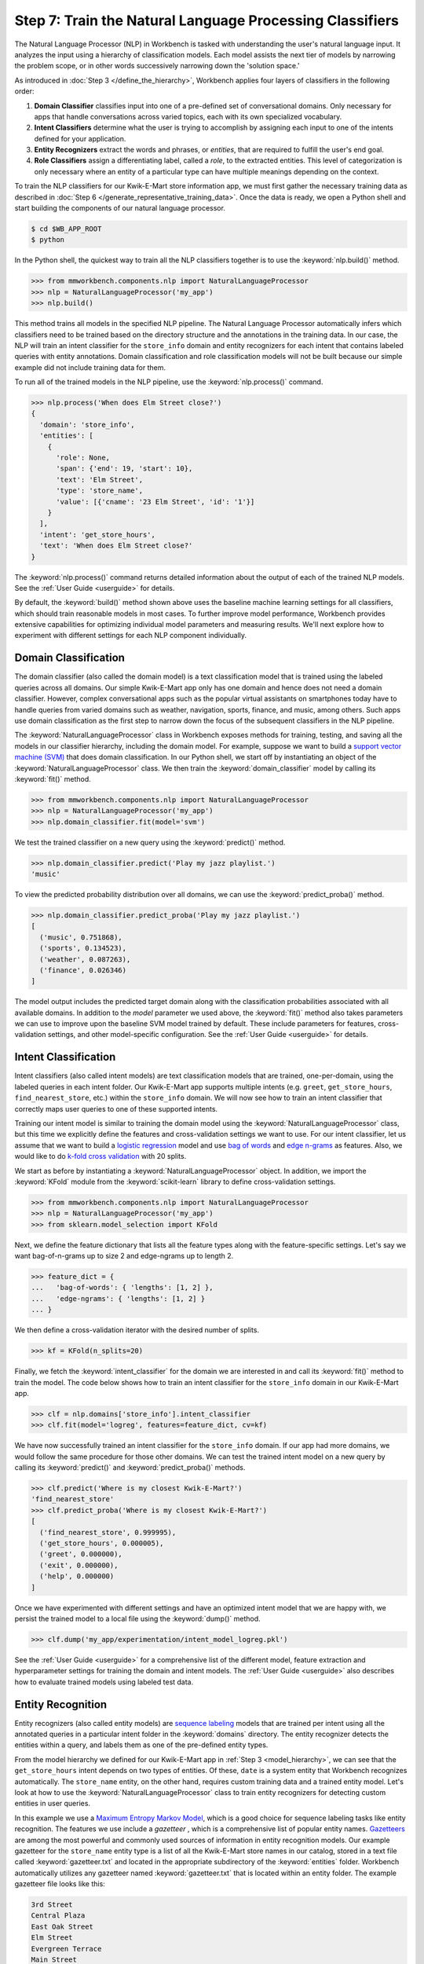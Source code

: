 Step 7: Train the Natural Language Processing Classifiers
=========================================================

The Natural Language Processor (NLP) in Workbench is tasked with understanding the user's natural language input. It analyzes the input using a hierarchy of classification models. Each model assists the next tier of models by narrowing the problem scope, or in other words successively narrowing down the 'solution space.'

As introduced in :doc:`Step 3 </define_the_hierarchy>`, Workbench applies four layers of classifiers in the following order:

#. **Domain Classifier** classifies input into one of a pre-defined set of conversational domains. Only necessary for apps that handle conversations across varied topics, each with its own specialized vocabulary.

#. **Intent Classifiers** determine what the user is trying to accomplish by assigning each input to one of the intents defined for your application.

#. **Entity Recognizers** extract the words and phrases, or *entities*, that are required to fulfill the user's end goal.

#. **Role Classifiers** assign a differentiating label, called a *role*, to the extracted entities. This level of categorization is only necessary where an entity of a particular type can have multiple meanings depending on the context.

To train the NLP classifiers for our Kwik-E-Mart store information app, we must first gather the necessary training data as described in :doc:`Step 6 </generate_representative_training_data>`. Once the data is ready, we open a Python shell and start building the components of our natural language processor.

.. code-block:: console

  $ cd $WB_APP_ROOT
  $ python

In the Python shell, the quickest way to train all the NLP classifiers together is to use the :keyword:`nlp.build()` method.

.. code-block:: python

  >>> from mmworkbench.components.nlp import NaturalLanguageProcessor
  >>> nlp = NaturalLanguageProcessor('my_app')
  >>> nlp.build()

This method trains all models in the specified NLP pipeline. The Natural Language Processor automatically infers which classifiers need to be trained based on the directory structure and the annotations in the training data. In our case, the NLP will train an intent classifier for the ``store_info`` domain and entity recognizers for each intent that contains labeled queries with entity annotations. Domain classification and role classification models will not be built because our simple example did not include training data for them.

To run all of the trained models in the NLP pipeline, use the :keyword:`nlp.process()` command.

.. code-block:: python

  >>> nlp.process('When does Elm Street close?')
  {
    'domain': 'store_info',
    'entities': [
      {
        'role': None,
        'span': {'end': 19, 'start': 10},
        'text': 'Elm Street',
        'type': 'store_name',
        'value': [{'cname': '23 Elm Street', 'id': '1'}]
      }
    ],
    'intent': 'get_store_hours',
    'text': 'When does Elm Street close?'
  }

The :keyword:`nlp.process()` command returns detailed information about the output of each of the trained NLP models. See the :ref:`User Guide <userguide>` for details.

By default, the :keyword:`build()` method shown above uses the baseline machine learning settings for all classifiers, which should train reasonable models in most cases. To further improve model performance, Workbench provides extensive capabilities for optimizing individual model parameters and measuring results. We'll next explore how to experiment with different settings for each NLP component individually.


Domain Classification
~~~~~~~~~~~~~~~~~~~~~

The domain classifier (also called the domain model) is a text classification model that is trained using the labeled queries across all domains. Our simple Kwik-E-Mart app only has one domain and hence does not need a domain classifier. However, complex conversational apps such as the popular virtual assistants on smartphones today have to handle queries from varied domains such as weather, navigation, sports, finance, and music, among others. Such apps use domain classification as the first step to narrow down the focus of the subsequent classifiers in the NLP pipeline.

The :keyword:`NaturalLanguageProcessor` class in Workbench exposes methods for training, testing, and saving all the models in our classifier hierarchy, including the domain model. For example, suppose we want to build a `support vector machine (SVM) <https://en.wikipedia.org/wiki/Support_vector_machine>`_ that does domain classification. In our Python shell, we start off by instantiating an object of the :keyword:`NaturalLanguageProcessor` class. We then train the :keyword:`domain_classifier` model by calling its :keyword:`fit()` method.

.. code-block:: python

  >>> from mmworkbench.components.nlp import NaturalLanguageProcessor
  >>> nlp = NaturalLanguageProcessor('my_app')
  >>> nlp.domain_classifier.fit(model='svm')

We test the trained classifier on a new query using the :keyword:`predict()` method.

.. code-block:: python

  >>> nlp.domain_classifier.predict('Play my jazz playlist.')
  'music'

To view the predicted probability distribution over all domains, we can use the :keyword:`predict_proba()` method.

.. code-block:: python

  >>> nlp.domain_classifier.predict_proba('Play my jazz playlist.')
  [
    ('music', 0.751868),
    ('sports', 0.134523),
    ('weather', 0.087263),
    ('finance', 0.026346)
  ]

The model output includes the predicted target domain along with the classification probabilities associated with all available domains. In addition to the `model` parameter we used above, the :keyword:`fit()` method also takes parameters we can use to improve upon the baseline SVM model trained by default. These include parameters for features, cross-validation settings, and other model-specific configuration. See the :ref:`User Guide <userguide>` for details.

Intent Classification
~~~~~~~~~~~~~~~~~~~~~

Intent classifiers (also called intent models) are text classification models that are trained, one-per-domain, using the labeled queries in each intent folder. Our Kwik-E-Mart app supports multiple intents (e.g. ``greet``, ``get_store_hours``, ``find_nearest_store``, etc.) within the ``store_info`` domain. We will now see how to train an intent classifier that correctly maps user queries to one of these supported intents.

Training our intent model is similar to training the domain model using the :keyword:`NaturalLanguageProcessor` class, but this time we explicitly define the features and cross-validation settings we want to use. For our intent classifier, let us assume that we want to build a `logistic regression <https://en.wikipedia.org/wiki/Logistic_regression>`_ model and use `bag of words <https://en.wikipedia.org/wiki/Bag-of-words_model>`_ and `edge n-grams <https://www.elastic.co/guide/en/elasticsearch/reference/current/analysis-edgengram-tokenizer.html>`_ as features. Also, we would like to do `k-fold cross validation <https://en.wikipedia.org/wiki/Cross-validation_(statistics)#k-fold_cross-validation>`_  with 20 splits.

We start as before by instantiating a :keyword:`NaturalLanguageProcessor` object. In addition, we import the :keyword:`KFold` module from the :keyword:`scikit-learn` library to define cross-validation settings.

.. code-block:: python

  >>> from mmworkbench.components.nlp import NaturalLanguageProcessor
  >>> nlp = NaturalLanguageProcessor('my_app')
  >>> from sklearn.model_selection import KFold

Next, we define the feature dictionary that lists all the feature types along with the feature-specific settings. Let's say we want bag-of-n-grams up to size 2 and edge-ngrams up to length 2.

.. code-block:: python

  >>> feature_dict = {
  ...   'bag-of-words': { 'lengths': [1, 2] },
  ...   'edge-ngrams': { 'lengths': [1, 2] }
  ... }


We then define a cross-validation iterator with the desired number of splits.

.. code-block:: python

  >>> kf = KFold(n_splits=20)

Finally, we fetch the :keyword:`intent_classifier` for the domain we are interested in and call its :keyword:`fit()` method to train the model. The code below shows how to train an intent classifier for the ``store_info`` domain in our Kwik-E-Mart app.

.. code-block:: python

  >>> clf = nlp.domains['store_info'].intent_classifier
  >>> clf.fit(model='logreg', features=feature_dict, cv=kf)

We have now successfully trained an intent classifier for the ``store_info`` domain. If our app had more domains, we would follow the same procedure for those other domains. We can test the trained intent model on a new query by calling its :keyword:`predict()` and :keyword:`predict_proba()` methods.

.. code-block:: python

  >>> clf.predict('Where is my closest Kwik-E-Mart?')
  'find_nearest_store'
  >>> clf.predict_proba('Where is my closest Kwik-E-Mart?')
  [
    ('find_nearest_store', 0.999995),
    ('get_store_hours', 0.000005),
    ('greet', 0.000000),
    ('exit', 0.000000),
    ('help', 0.000000)
  ]


Once we have experimented with different settings and have an optimized intent model that we are happy with, we persist the trained model to a local file using the :keyword:`dump()` method.

.. code-block:: python

  >>> clf.dump('my_app/experimentation/intent_model_logreg.pkl')

See the :ref:`User Guide <userguide>` for a comprehensive list of the different model, feature extraction and hyperparameter settings for training the domain and intent models. The :ref:`User Guide <userguide>` also describes how to evaluate trained models using labeled test data.

Entity Recognition
~~~~~~~~~~~~~~~~~~

Entity recognizers (also called entity models) are `sequence labeling <https://en.wikipedia.org/wiki/Sequence_labeling>`_ models that are trained per intent using all the annotated queries in a particular intent folder in the :keyword:`domains` directory. The entity recognizer detects the entities within a query, and labels them as one of the pre-defined entity types.

From the model hierarchy we defined for our Kwik-E-Mart app in :ref:`Step 3 <model_hierarchy>`, we can see that the ``get_store_hours`` intent depends on two types of entities. Of these, ``date`` is a system entity that Workbench recognizes automatically. The ``store_name`` entity, on the other hand, requires custom training data and a trained entity model. Let's look at how to use the :keyword:`NaturalLanguageProcessor` class to train entity recognizers for detecting custom entities in user queries.

In this example we use a `Maximum Entropy Markov Model <https://en.wikipedia.org/wiki/Maximum-entropy_Markov_model>`_, which is a good choice for sequence labeling tasks like entity recognition. The features we use include a *gazetteer* , which is a comprehensive list of popular entity names. `Gazetteers <https://gate.ac.uk/sale/tao/splitch13.html#x18-32600013.1>`_ are among the most powerful and commonly used sources of information in entity recognition models. Our example gazetteer for the ``store_name`` entity type is a list of all the Kwik-E-Mart store names in our catalog, stored in a text file called :keyword:`gazetteer.txt` and located in the appropriate subdirectory of the :keyword:`entities` folder. Workbench automatically utilizes any gazetteer named :keyword:`gazetteer.txt` that is located within an entity folder. The example gazetteer file looks like this:

.. code-block:: text

  3rd Street
  Central Plaza
  East Oak Street
  Elm Street
  Evergreen Terrace
  Main Street
  Main and Market
  Market Square
  Shelbyville
  Spalding Way
  Springfield Mall
  ...

If we had more entity types, we would have gazetteer lists for them, too.

When words in a query fully or partly match a gazetteer entry, that can be used to derive features. This makes gazetteers particularly helpful for detecting entities which might otherwise seem to be a sequence of common nouns, such as `main street`, `main and market`, and so on. Apart from using gazetteer-based features, we'll also use bag-of-words features like we did earlier. The length of the current token can also be a useful feature for entity recognition, so we'll add that too. Finally, we'll continue using 20-fold cross validation as before.

Below is the code to instantiate a :keyword:`NaturalLanguageProcessor` object, define the features, and initialize a k-fold iterator.

.. code-block:: python

  >>> from mmworkbench.components.nlp import NaturalLanguageProcessor
  >>> nlp = NaturalLanguageProcessor('my_app')
  >>> from sklearn.model_selection import KFold
  >>> feature_dict = {
  ...   'in-gaz': {},
  ...   'bag-of-words': { 'lengths': [1, 2] },
  ...   'length': {}
  ... }
  >>> kf = KFold(n_splits=20)

Next, we get the entity recognizer for the desired intent and invoke its :keyword:`fit()` method. We also serialize the trained model to disk for future use.

.. code-block:: python

  >>> recognizer = nlp.domains['store_info'].intents['get_store_hours'].entity_recognizer
  >>> recognizer.fit(model='memm', features=feature_dict, cv=kfold_cv)
  >>> recognizer.dump('models/experimentation/entity_model_memm.pkl')

We have now trained and saved the ``get_name`` entity recognizer for the ``get_store_hours`` intent. If more entity recognizers were required, we would have repeated the same procedure for each entity in each intent. We test the trained entity recognizer using its :keyword:`predict()` method.

.. code-block:: python

  >>> recognizer.predict('When does the store on Elm Street close?')
  (<QueryEntity 'Elm Street' ('store_name') char: [23-32], tok: [5-6]>,)

See the :ref:`User Guide <userguide>` for more about entity recognizer training and evaluation options.

Role Classification
~~~~~~~~~~~~~~~~~~~

Role classifiers (also called role models) are trained per entity using all the annotated queries in a particular intent folder. Roles offer a way to assign an additional distinguishing label to entities of the same type. Our simple Kwik-E-Mart application does not need a role classification layer. However, consider a possible extension to our app, where users can search for stores that open and close at specific times. As we saw in the example in :ref:`Step 6 <roles_example>`, this would require us to differentiate between the two ``sys_time`` entities by recognizing one as an ``open_time`` and the other as a ``close_time``. This can be accomplished by training an entity-specific role classifier that assigns the correct role label for each such ``sys_time`` entity detected by the Entity Recognizer.

Let us see how Workbench can be used for training a role classifier for the ``sys_time`` entity type. As with the previous classifiers, this involves the predictable workflow of instantiating a :keyword:`NaturalLanguageProcessor` object, accessing the classifier of interest (in this case, the :keyword:`role_classifier` for the ``sys_time`` entity), defining the machine learning settings and calling the :keyword:`fit()` method of the classifier. For this example, we just train a baseline `Maximum Entropy model <http://repository.upenn.edu/cgi/viewcontent.cgi?article=1083&context=ircs_reports>`_ without specifying any additional training settings. For the sake of code readability, we retrieve the classifier of interest in two steps: first get the object representing the current intent, then fetch the :keyword:`role_classifier` object of the appropriate entity under that intent.

.. code-block:: python

  >>> from mmworkbench.components.nlp import NaturalLanguageProcessor
  >>> nlp = NaturalLanguageProcessor('my_app')
  >>> clf = nlp.domains['store_info'].intents['get_store_hours'].entities['sys_time'].role_classifier
  >>> clf.fit(model='memm')

Once the classifier is trained, we test it on a new query using the familiar :keyword:`predict()` method. The :keyword:`predict()` method of the role classifier requires both the full input query and the set of entities predicted by the entity recognizer.

.. code-block:: python

  >>> query = 'Show me stores open between 8 AM and 6 PM.'
  >>> recognizer = get_hours_intent.entities['sys_time'].recognizer
  >>> predicted_entities = recognizer.predict(query)
  >>> clf.predict(query, predicted_entities)
  {'8 AM': 'open_time', '6 PM': 'close_time'}

We can further optimize our baseline role classifier using the training and evaluation options detailed in the :ref:`User Guide <userguide>`.

Entity Resolution
~~~~~~~~~~~~~~~~~

The entity resolver component of MindMeld Workbench maps each identified entity to a canonical value. For example, if your application is used for browsing TV shows, you may want to map both entity strings `funny` and `hilarious` to a pre-defined genre code like `Comedy`. Similarly, in a music app, you may want to resolve both `Elvis` and `The King` to the artist `Elvis Presley (ID=20192)`, while making sure not to get confused by `Elvis Costello (ID=139028)`. Entity resolution can be straightforward for some classes of entities. For others, it can be complex enough to constitute the dominant factor limiting the overall accuracy of your application.

MindMeld Workbench provides advanced capabilities for building a state-of-the-art entity resolver. As discussed in :doc:`Step 6 </generate_representative_training_data>`, each entity type can be associated with an optional entity mapping file. This file specifies, for each canonical concept, the alternate names or synonyms with which a user may refer to this concept. In the absence of an entity mapping file, the entity resolver cannot resolve the entity. Instead, it logs a warning and skips adding a :keyword:`value` attribute to the entity. For example, the following code illustrates the output of the natural language processor when an entity mapping data file is absent for the ``store_name`` entity:

.. code-block:: python

  >>> from mmworkbench.components.nlp import NaturalLanguageProcessor
  >>> nlp = NaturalLanguageProcessor('my_app')
  >>> nlp.build()
  >>> nlp.process("When does the one on elm open?")
  Failed to resolve entity 'elm' for type 'store_name'
  {
    'domain': 'store_info',
    'entities': [
      {
        'role': None,
        'span': {'end': 23, 'start': 21},
        'text': 'elm',
        'type': 'store_name'
       }
    ],
    'intent': 'get_store_hours',
    'text': 'When does the one on elm open?'
  }

If an entity mapping file is specified, as illustrated in :doc:`Step 6 </generate_representative_training_data>`, the entity resolver resolves the entity to a defined ID and canonical name. It assigns these to the :keyword:`value` attribute of the entity, in the form of an object. Then the output of the natural language processor could resemble the following.

  >>> from mmworkbench.components.nlp import NaturalLanguageProcessor
  >>> nlp = NaturalLanguageProcessor('my_app')
  >>> nlp.build()
  >>> nlp.process("When does the one on elm open?")
  Failed to resolve entity 'elm' for type 'store_name'
  {
    'domain': 'store_info',
    'entities': [
      {
        'role': None,
        'span': {'end': 23, 'start': 21},
        'text': 'elm',
        'type': 'store_name',
        'value': [{'cname': '23 Elm Street', 'id': '1'}],
       }
    ],
    'intent': 'get_store_hours',
    'text': 'When does the one on elm open?'
  }


As with the other NLP components in Workbench, you can access the individual resolvers for each entity type.

The code below illustrates how to train and evaluate the entity resolver model for the ``store_name`` entity.

.. code-block:: python

  >>> from mmworkbench.components.nlp import NaturalLanguageProcessor
  >>> nlp = NaturalLanguageProcessor('my_app')
  >>> resolver = nlp.domains[0].intents['get_store_hours'].entities['store_name'].resolver

  >>> # Train the resolver model using the mapping file, if available.
  ... resolver.fit()

  >>> # Run the model on a detected entity
  ... recognizer = nlp.domains['store_info'].intents['get_store_hours'].entity_recognizer
  >>> entities = recognizer.predict('When does the store on Elm Street close?')
  >>> resolver.predict(entities[0])
  [{'cname': '23 Elm Street', 'id': '1'}]

See the :ref:`User Guide <userguide>` for more about how to evaluate and optimize entity resolution models.
